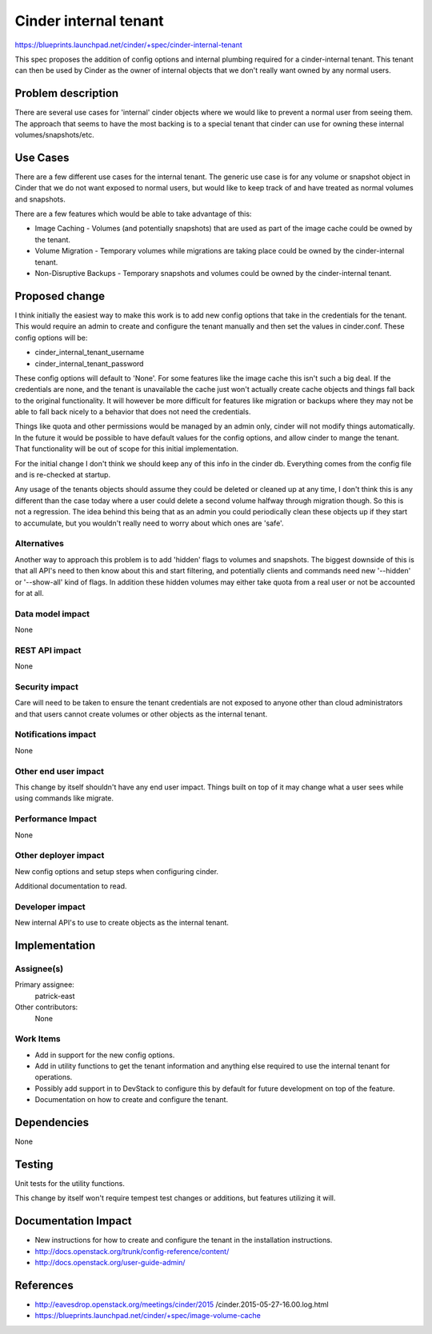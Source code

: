 ..
 This work is licensed under a Creative Commons Attribution 3.0 Unported
 License.

 http://creativecommons.org/licenses/by/3.0/legalcode

==========================================
Cinder internal tenant
==========================================

https://blueprints.launchpad.net/cinder/+spec/cinder-internal-tenant

This spec proposes the addition of config options and internal plumbing
required for a cinder-internal tenant. This tenant can then be used by Cinder
as the owner of internal objects that we don't really want owned by any
normal users.

Problem description
===================

There are several use cases for 'internal' cinder objects where we would like
to prevent a normal user from seeing them. The approach that seems to have
the most backing is to a special tenant that cinder can use for owning these
internal volumes/snapshots/etc.


Use Cases
=========

There are a few different use cases for the internal tenant. The generic use
case is for any volume or snapshot object in Cinder that we do not want
exposed to normal users, but would like to keep track of and have treated as
normal volumes and snapshots.

There are a few features which would be able to take advantage of this:

* Image Caching - Volumes (and potentially snapshots) that are used as part
  of the image cache could be owned by the tenant.
* Volume Migration - Temporary volumes while migrations are taking place could
  be owned by the cinder-internal tenant.
* Non-Disruptive Backups - Temporary snapshots and volumes could be owned by
  the cinder-internal tenant.

Proposed change
===============

I think initially the easiest way to make this work is to add new config
options that take in the credentials for the tenant. This would require an
admin to create and configure the tenant manually and then set the values in
cinder.conf. These config options will be:

* cinder_internal_tenant_username
* cinder_internal_tenant_password

These config options will default to 'None'. For some features like the image
cache this isn't such a big deal. If the credentials are none, and the tenant
is unavailable the cache just won't actually create cache objects and things
fall back to the original functionality. It will however be more difficult for
features like migration or backups where they may not be able to fall back
nicely to a behavior that does not need the credentials.

Things like quota and other permissions would be managed by an admin only,
cinder will not modify things automatically. In the future it would be
possible to have default values for the config options, and allow cinder
to mange the tenant. That functionality will be out of scope for this initial
implementation.

For the initial change I don't think we should keep any of this info in the
cinder db. Everything comes from the config file and is re-checked at startup.

Any usage of the tenants objects should assume they could be deleted or
cleaned up at any time, I don't think this is any different than the case
today where a user could delete a second volume halfway through migration
though. So this is not a regression. The idea behind this being that as an
admin you could periodically clean these objects up if they start to
accumulate, but you wouldn't really need to worry about which ones are 'safe'.

Alternatives
------------

Another way to approach this problem is to add 'hidden' flags to volumes and
snapshots. The biggest downside of this is that all API's need to then know
about this and start filtering, and potentially clients and commands need
new '--hidden' or '--show-all' kind of flags. In addition these hidden volumes
may either take quota from a real user or not be accounted for at all.

Data model impact
-----------------

None

REST API impact
---------------

None

Security impact
---------------

Care will need to be taken to ensure the tenant credentials are not exposed
to anyone other than cloud administrators and that users cannot create volumes
or other objects as the internal tenant.

Notifications impact
--------------------

None

Other end user impact
---------------------

This change by itself shouldn't have any end user impact. Things built on top
of it may change what a user sees while using commands like migrate.

Performance Impact
------------------

None

Other deployer impact
---------------------

New config options and setup steps when configuring cinder.

Additional documentation to read.

Developer impact
----------------

New internal API's to use to create objects as the internal tenant.


Implementation
==============

Assignee(s)
-----------

Primary assignee:
  patrick-east

Other contributors:
  None

Work Items
----------

* Add in support for the new config options.
* Add in utility functions to get the tenant information and anything else
  required to use the internal tenant for operations.
* Possibly add support in to DevStack to configure this by default for future
  development on top of the feature.
* Documentation on how to create and configure the tenant.

Dependencies
============

None

Testing
=======

Unit tests for the utility functions.

This change by itself won't require tempest test changes or additions, but
features utilizing it will.

Documentation Impact
====================

* New instructions for how to create and configure the tenant in the
  installation instructions.

* http://docs.openstack.org/trunk/config-reference/content/
* http://docs.openstack.org/user-guide-admin/

References
==========

* http://eavesdrop.openstack.org/meetings/cinder/2015
  /cinder.2015-05-27-16.00.log.html
* https://blueprints.launchpad.net/cinder/+spec/image-volume-cache